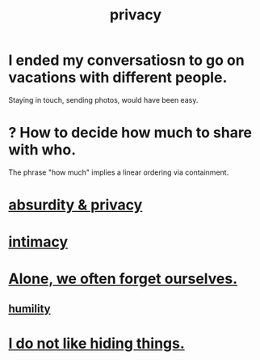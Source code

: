 :PROPERTIES:
:ID:       9503e93c-e13f-4be2-ad59-66350feeb21f
:END:
#+title: privacy
* I ended my conversatiosn to go on vacations with different people.
  Staying in touch, sending photos, would have been easy.
* ? How to decide how much to share with who.
  The phrase "how much" implies a linear ordering via containment.
* [[https://github.com/JeffreyBenjaminBrown/public_notes_with_github-navigable_links/blob/master/absurd_private.org][absurdity & privacy]]
* [[https://github.com/JeffreyBenjaminBrown/public_notes_with_github-navigable_links/blob/master/intimacy.org][intimacy]]
* [[https://github.com/JeffreyBenjaminBrown/public_notes_with_github-navigable_links/blob/master/alone_we_often_forget_ourselves.org][Alone, we often forget ourselves.]]
** [[https://github.com/JeffreyBenjaminBrown/public_notes_with_github-navigable_links/blob/master/humility.org][humility]]
* [[https://github.com/JeffreyBenjaminBrown/org_personal-ish_with-github-navigable_links/blob/master/mysteries_problems.org#i-do-not-like-hiding-things][I do not like hiding things.]]
